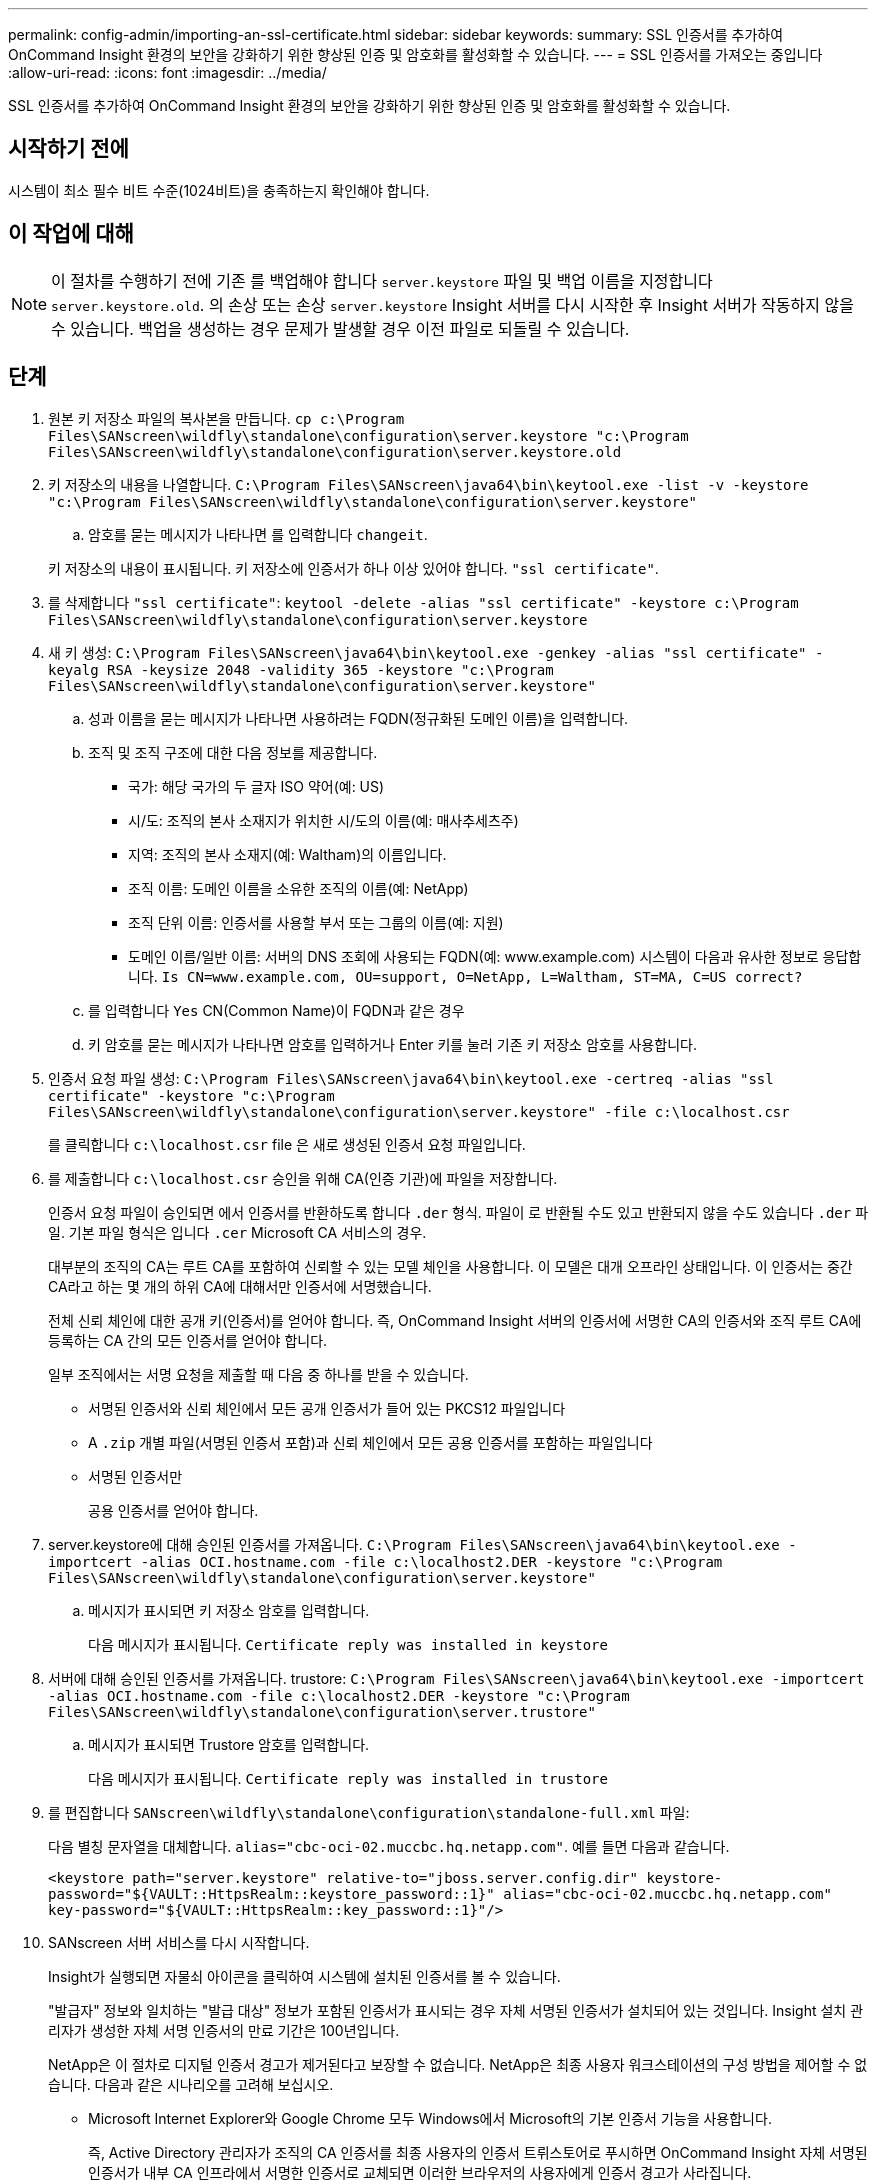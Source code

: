 ---
permalink: config-admin/importing-an-ssl-certificate.html 
sidebar: sidebar 
keywords:  
summary: SSL 인증서를 추가하여 OnCommand Insight 환경의 보안을 강화하기 위한 향상된 인증 및 암호화를 활성화할 수 있습니다. 
---
= SSL 인증서를 가져오는 중입니다
:allow-uri-read: 
:icons: font
:imagesdir: ../media/


[role="lead"]
SSL 인증서를 추가하여 OnCommand Insight 환경의 보안을 강화하기 위한 향상된 인증 및 암호화를 활성화할 수 있습니다.



== 시작하기 전에

시스템이 최소 필수 비트 수준(1024비트)을 충족하는지 확인해야 합니다.



== 이 작업에 대해

[NOTE]
====
이 절차를 수행하기 전에 기존 를 백업해야 합니다 `server.keystore` 파일 및 백업 이름을 지정합니다 `server.keystore.old`. 의 손상 또는 손상 `server.keystore` Insight 서버를 다시 시작한 후 Insight 서버가 작동하지 않을 수 있습니다. 백업을 생성하는 경우 문제가 발생할 경우 이전 파일로 되돌릴 수 있습니다.

====


== 단계

. 원본 키 저장소 파일의 복사본을 만듭니다. `cp c:\Program Files\SANscreen\wildfly\standalone\configuration\server.keystore "c:\Program Files\SANscreen\wildfly\standalone\configuration\server.keystore.old`
. 키 저장소의 내용을 나열합니다. `C:\Program Files\SANscreen\java64\bin\keytool.exe -list -v -keystore "c:\Program Files\SANscreen\wildfly\standalone\configuration\server.keystore"`
+
.. 암호를 묻는 메시지가 나타나면 를 입력합니다 `changeit`.


+
키 저장소의 내용이 표시됩니다. 키 저장소에 인증서가 하나 이상 있어야 합니다. `"ssl certificate"`.

. 를 삭제합니다 `"ssl certificate"`: `keytool -delete -alias "ssl certificate" -keystore c:\Program Files\SANscreen\wildfly\standalone\configuration\server.keystore`
. 새 키 생성: `C:\Program Files\SANscreen\java64\bin\keytool.exe -genkey -alias "ssl certificate" -keyalg RSA -keysize 2048 -validity 365 -keystore "c:\Program Files\SANscreen\wildfly\standalone\configuration\server.keystore"`
+
.. 성과 이름을 묻는 메시지가 나타나면 사용하려는 FQDN(정규화된 도메인 이름)을 입력합니다.
.. 조직 및 조직 구조에 대한 다음 정보를 제공합니다.
+
*** 국가: 해당 국가의 두 글자 ISO 약어(예: US)
*** 시/도: 조직의 본사 소재지가 위치한 시/도의 이름(예: 매사추세츠주)
*** 지역: 조직의 본사 소재지(예: Waltham)의 이름입니다.
*** 조직 이름: 도메인 이름을 소유한 조직의 이름(예: NetApp)
*** 조직 단위 이름: 인증서를 사용할 부서 또는 그룹의 이름(예: 지원)
*** 도메인 이름/일반 이름: 서버의 DNS 조회에 사용되는 FQDN(예: www.example.com) 시스템이 다음과 유사한 정보로 응답합니다. `Is CN=www.example.com, OU=support, O=NetApp, L=Waltham, ST=MA, C=US correct?`


.. 를 입력합니다 `Yes` CN(Common Name)이 FQDN과 같은 경우
.. 키 암호를 묻는 메시지가 나타나면 암호를 입력하거나 Enter 키를 눌러 기존 키 저장소 암호를 사용합니다.


. 인증서 요청 파일 생성: `C:\Program Files\SANscreen\java64\bin\keytool.exe -certreq -alias "ssl certificate" -keystore "c:\Program Files\SANscreen\wildfly\standalone\configuration\server.keystore" -file c:\localhost.csr`
+
를 클릭합니다 `c:\localhost.csr` file 은 새로 생성된 인증서 요청 파일입니다.

. 를 제출합니다 `c:\localhost.csr` 승인을 위해 CA(인증 기관)에 파일을 저장합니다.
+
인증서 요청 파일이 승인되면 에서 인증서를 반환하도록 합니다 `.der` 형식. 파일이 로 반환될 수도 있고 반환되지 않을 수도 있습니다 `.der` 파일. 기본 파일 형식은 입니다 `.cer` Microsoft CA 서비스의 경우.

+
대부분의 조직의 CA는 루트 CA를 포함하여 신뢰할 수 있는 모델 체인을 사용합니다. 이 모델은 대개 오프라인 상태입니다. 이 인증서는 중간 CA라고 하는 몇 개의 하위 CA에 대해서만 인증서에 서명했습니다.

+
전체 신뢰 체인에 대한 공개 키(인증서)를 얻어야 합니다. 즉, OnCommand Insight 서버의 인증서에 서명한 CA의 인증서와 조직 루트 CA에 등록하는 CA 간의 모든 인증서를 얻어야 합니다.

+
일부 조직에서는 서명 요청을 제출할 때 다음 중 하나를 받을 수 있습니다.

+
** 서명된 인증서와 신뢰 체인에서 모든 공개 인증서가 들어 있는 PKCS12 파일입니다
** A `.zip` 개별 파일(서명된 인증서 포함)과 신뢰 체인에서 모든 공용 인증서를 포함하는 파일입니다
** 서명된 인증서만
+
공용 인증서를 얻어야 합니다.



. server.keystore에 대해 승인된 인증서를 가져옵니다. `C:\Program Files\SANscreen\java64\bin\keytool.exe -importcert -alias OCI.hostname.com -file c:\localhost2.DER -keystore "c:\Program Files\SANscreen\wildfly\standalone\configuration\server.keystore"`
+
.. 메시지가 표시되면 키 저장소 암호를 입력합니다.
+
다음 메시지가 표시됩니다. `Certificate reply was installed in keystore`



. 서버에 대해 승인된 인증서를 가져옵니다. trustore: `C:\Program Files\SANscreen\java64\bin\keytool.exe -importcert -alias OCI.hostname.com -file c:\localhost2.DER -keystore "c:\Program Files\SANscreen\wildfly\standalone\configuration\server.trustore"`
+
.. 메시지가 표시되면 Trustore 암호를 입력합니다.
+
다음 메시지가 표시됩니다. `Certificate reply was installed in trustore`



. 를 편집합니다 `SANscreen\wildfly\standalone\configuration\standalone-full.xml` 파일:
+
다음 별칭 문자열을 대체합니다. `alias="cbc-oci-02.muccbc.hq.netapp.com"`. 예를 들면 다음과 같습니다.

+
`<keystore path="server.keystore" relative-to="jboss.server.config.dir" keystore-password="${VAULT::HttpsRealm::keystore_password::1}" alias="cbc-oci-02.muccbc.hq.netapp.com" key-password="${VAULT::HttpsRealm::key_password::1}"/>`

. SANscreen 서버 서비스를 다시 시작합니다.
+
Insight가 실행되면 자물쇠 아이콘을 클릭하여 시스템에 설치된 인증서를 볼 수 있습니다.

+
"발급자" 정보와 일치하는 "발급 대상" 정보가 포함된 인증서가 표시되는 경우 자체 서명된 인증서가 설치되어 있는 것입니다. Insight 설치 관리자가 생성한 자체 서명 인증서의 만료 기간은 100년입니다.

+
NetApp은 이 절차로 디지털 인증서 경고가 제거된다고 보장할 수 없습니다. NetApp은 최종 사용자 워크스테이션의 구성 방법을 제어할 수 없습니다. 다음과 같은 시나리오를 고려해 보십시오.

+
** Microsoft Internet Explorer와 Google Chrome 모두 Windows에서 Microsoft의 기본 인증서 기능을 사용합니다.
+
즉, Active Directory 관리자가 조직의 CA 인증서를 최종 사용자의 인증서 트뤼스토어로 푸시하면 OnCommand Insight 자체 서명된 인증서가 내부 CA 인프라에서 서명한 인증서로 교체되면 이러한 브라우저의 사용자에게 인증서 경고가 사라집니다.

** Java 및 Mozilla Firefox에는 자체 인증서 저장소가 있습니다.
+
시스템 관리자가 이러한 응용 프로그램의 신뢰할 수 있는 인증서 저장소에 대한 CA 인증서 생성을 자동화하지 않는 경우, 자체 서명된 인증서가 교체되었더라도 Insight Java 클라이언트 또는 Firefox 브라우저를 사용하면 신뢰할 수 없는 인증서로 인해 인증서 경고가 계속 생성될 수 있습니다. 조직의 인증서 체인을 Trustore에 설치하는 것도 추가 요구 사항입니다.




